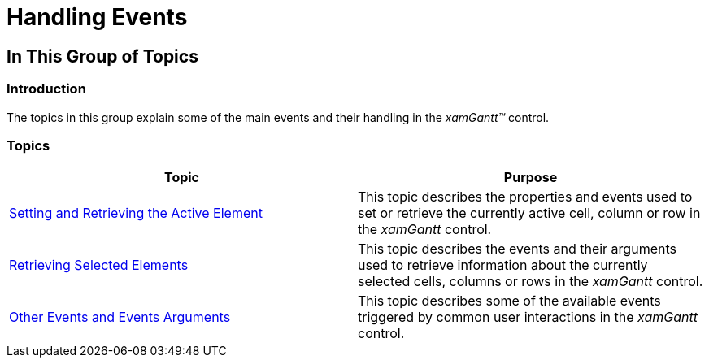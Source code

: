 ﻿////

|metadata|
{
    "name": "xamgantt-handling-events",
    "controlName": ["xamGantt"],
    "tags": [],
    "guid": "a422c24e-f42d-4102-bbc5-aabd38df406f",  
    "buildFlags": [],
    "createdOn": "2016-05-25T18:21:55.2731251Z"
}
|metadata|
////

= Handling Events

== In This Group of Topics

=== Introduction

The topics in this group explain some of the main events and their handling in the  _xamGantt™_   control.

=== Topics

[options="header", cols="a,a"]
|====
|Topic|Purpose

| link:xamgantt-setting-and-retrieving-the-active-element.html[Setting and Retrieving the Active Element]
|This topic describes the properties and events used to set or retrieve the currently active cell, column or row in the _xamGantt_ control.

| link:xamgantt-retrieving-selected-elements.html[Retrieving Selected Elements]
|This topic describes the events and their arguments used to retrieve information about the currently selected cells, columns or rows in the _xamGantt_ control.

| link:xamgantt-other-events-and-events-arguments.html[Other Events and Events Arguments]
|This topic describes some of the available events triggered by common user interactions in the _xamGantt_ control.

|====